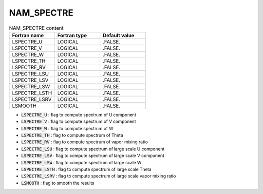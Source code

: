 .. _nam_spectre:

NAM_SPECTRE
-----------------------------------------------------------------------------

.. csv-table:: NAM_SPECTRE content
   :header: "Fortran name", "Fortran type", "Default value"
   :widths: 30, 30, 30
   
   "LSPECTRE_U","LOGICAL",".FALSE."
   "LSPECTRE_V","LOGICAL",".FALSE."
   "LSPECTRE_W","LOGICAL",".FALSE."
   "LSPECTRE_TH","LOGICAL",".FALSE."
   "LSPECTRE_RV","LOGICAL",".FALSE."
   "LSPECTRE_LSU","LOGICAL",".FALSE."
   "LSPECTRE_LSV","LOGICAL",".FALSE."
   "LSPECTRE_LSW","LOGICAL",".FALSE."
   "LSPECTRE_LSTH","LOGICAL",".FALSE."
   "LSPECTRE_LSRV","LOGICAL",".FALSE."
   "LSMOOTH","LOGICAL",".FALSE."
 
* :code:`LSPECTRE_U` : flag to compute spectrum of U component

* :code:`LSPECTRE_V` : flag to compute spectrum of V component

* :code:`LSPECTRE_W` : flag to compute spectrum of W

* :code:`LSPECTRE_TH` : flag to compute spectrum of Theta

* :code:`LSPECTRE_RV` : flag to compute spectrum of vapor mixing ratio

* :code:`LSPECTRE_LSU` : flag to compute spectrum of large scale U component

* :code:`LSPECTRE_LSV` : flag to compute spectrum of large scale V component

* :code:`LSPECTRE_LSW` : flag to compute spectrum of large scale W

* :code:`LSPECTRE_LSTH` : flag to compute spectrum of large scale Theta

* :code:`LSPECTRE_LSRV` : flag to compute spectrum of large scale vapor mixing ratio

* :code:`LSMOOTH` : flag to smooth the results
   
